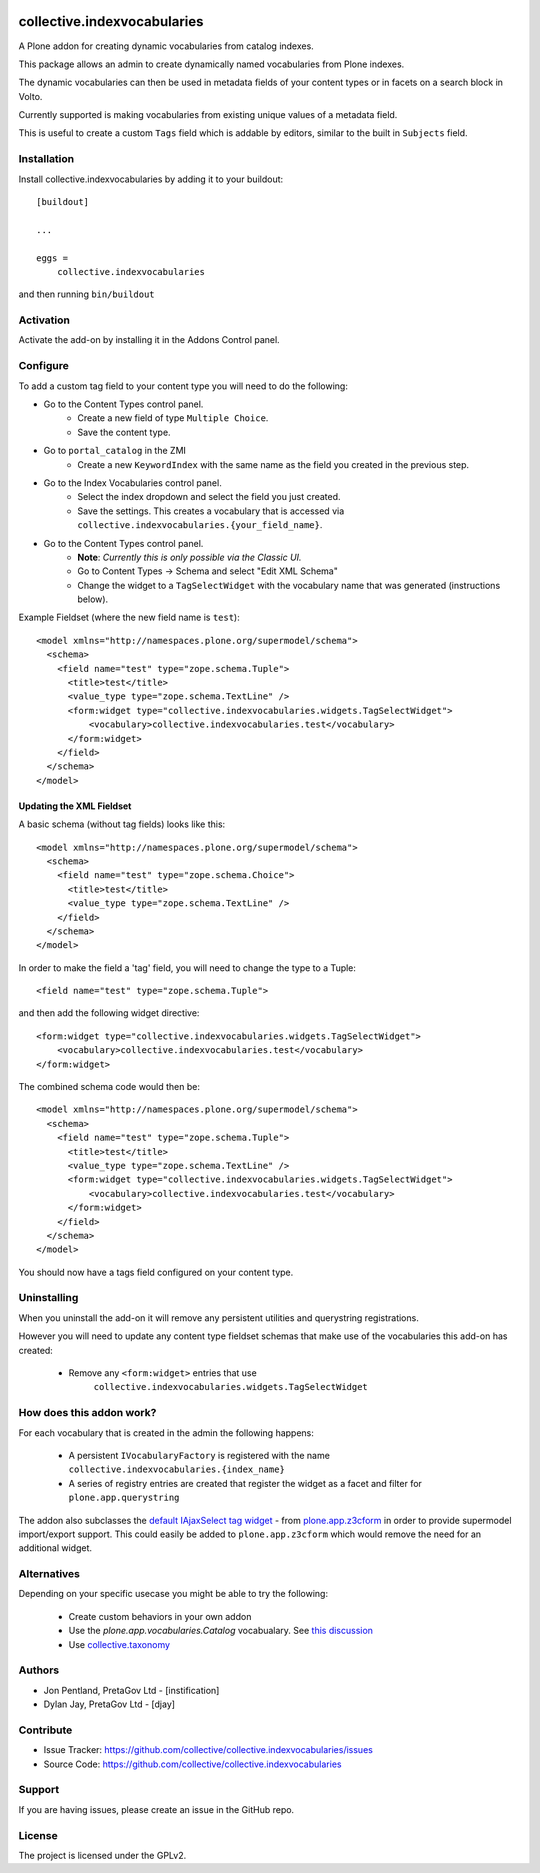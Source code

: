 .. This README is meant for consumption by humans and PyPI. PyPI can render rst files so please do not use Sphinx features.
   If you want to learn more about writing documentation, please check out: http://docs.plone.org/about/documentation_styleguide.html
   This text does not appear on PyPI or github. It is a comment.

.. image:: https://github.com/collective/collective.indexvocabularies/actions/workflows/plone-package.yml/badge.svg
    :target: https://github.com/collective/collective.indexvocabularies/actions/workflows/plone-package.yml

.. image:: https://coveralls.io/repos/github/collective/collective.indexvocabularies/badge.svg?branch=main
    :target: https://coveralls.io/github/collective/collective.indexvocabularies?branch=main
    :alt: Coveralls

.. image:: https://codecov.io/gh/collective/collective.indexvocabularies/branch/master/graph/badge.svg
    :target: https://codecov.io/gh/collective/collective.indexvocabularies

.. image:: https://img.shields.io/pypi/v/collective.indexvocabularies.svg
    :target: https://pypi.python.org/pypi/collective.indexvocabularies/
    :alt: Latest Version

.. image:: https://img.shields.io/pypi/status/collective.indexvocabularies.svg
    :target: https://pypi.python.org/pypi/collective.indexvocabularies
    :alt: Egg Status

.. image:: https://img.shields.io/pypi/pyversions/collective.indexvocabularies.svg?style=plastic   :alt: Supported - Python Versions

.. image:: https://img.shields.io/pypi/l/collective.indexvocabularies.svg
    :target: https://pypi.python.org/pypi/collective.indexvocabularies/
    :alt: License


============================
collective.indexvocabularies
============================

A Plone addon for creating dynamic vocabularies from catalog indexes.

This package allows an admin to create dynamically named vocabularies from Plone
indexes.

The dynamic vocabularies can then be used in metadata fields of your content
types or in facets on a search block in Volto.

Currently supported is making vocabularies from existing unique values of a
metadata field.

This is useful to create a custom ``Tags`` field which is addable by editors,
similar to the built in ``Subjects`` field.


Installation
------------

Install collective.indexvocabularies by adding it to your buildout::

    [buildout]

    ...

    eggs =
        collective.indexvocabularies


and then running ``bin/buildout``

Activation
----------

Activate the add-on by installing it in the Addons Control panel.

Configure
---------


To add a custom tag field to your content type you will need to do the following:

- Go to the Content Types control panel.
   - Create a new field of type ``Multiple Choice``.
   - Save the content type.
- Go to ``portal_catalog`` in the ZMI
   - Create a new ``KeywordIndex`` with the same name as the field you created
     in the previous step.
- Go to the Index Vocabularies control panel.
   - Select the index dropdown and select the field you just created.
   - Save the settings. This creates a vocabulary that is accessed via
     ``collective.indexvocabularies.{your_field_name}``.
- Go to the Content Types control panel.
   - **Note**: *Currently this is only possible via the Classic UI.*
   - Go to Content Types -> Schema and select "Edit XML Schema"
   - Change the widget to a ``TagSelectWidget`` with the vocabulary name that was generated (instructions below).

Example Fieldset (where the new field name is ``test``)::

  <model xmlns="http://namespaces.plone.org/supermodel/schema">
    <schema>
      <field name="test" type="zope.schema.Tuple">
        <title>test</title>
        <value_type type="zope.schema.TextLine" />
        <form:widget type="collective.indexvocabularies.widgets.TagSelectWidget">
            <vocabulary>collective.indexvocabularies.test</vocabulary>
        </form:widget>
      </field>
    </schema>
  </model>


Updating the XML Fieldset
=========================

A basic schema (without tag fields) looks like this::

  <model xmlns="http://namespaces.plone.org/supermodel/schema">
    <schema>
      <field name="test" type="zope.schema.Choice">
        <title>test</title>
        <value_type type="zope.schema.TextLine" />
      </field>
    </schema>
  </model>

In order to make the field a 'tag' field, you will need to change the type to
a Tuple::

  <field name="test" type="zope.schema.Tuple">

and then add the following widget directive::

  <form:widget type="collective.indexvocabularies.widgets.TagSelectWidget">
      <vocabulary>collective.indexvocabularies.test</vocabulary>
  </form:widget>


The combined schema code would then be::

  <model xmlns="http://namespaces.plone.org/supermodel/schema">
    <schema>
      <field name="test" type="zope.schema.Tuple">
        <title>test</title>
        <value_type type="zope.schema.TextLine" />
        <form:widget type="collective.indexvocabularies.widgets.TagSelectWidget">
            <vocabulary>collective.indexvocabularies.test</vocabulary>
        </form:widget>
      </field>
    </schema>
  </model>


You should now have a tags field configured on your content type.


Uninstalling
------------

When you uninstall the add-on it will remove any persistent utilities and
querystring registrations.

However you will need to update any content type
fieldset schemas that make use of the vocabularies this add-on has created:

  - Remove any ``<form:widget>`` entries that use
     ``collective.indexvocabularies.widgets.TagSelectWidget``


How does this addon work?
-------------------------

For each vocabulary that is created in the admin the following happens:

 - A persistent ``IVocabularyFactory`` is registered with the name
   ``collective.indexvocabularies.{index_name}``
 - A series of registry entries are created that register the widget as a
   facet and filter for ``plone.app.querystring``


The addon also subclasses the `default IAjaxSelect tag widget <https://github.com/plone/plone.app.z3cform/blob/master/plone/app/z3cform/interfaces.py#L82>`_
- from `plone.app.z3cform <https://github.com/plone/plone.app.z3cform>`_ in
order to provide supermodel import/export support. This could easily be added to
``plone.app.z3cform`` which would remove the need for an additional widget.


Alternatives
------------

Depending on your specific usecase you might be able to try the following:

 - Create custom behaviors in your own addon
 - Use the `plone.app.vocabularies.Catalog` vocabualary. See `this discussion <https://community.plone.org/t/widget-parameter-for-catalogsource-based-choicefield/18129/3>`_
 - Use `collective.taxonomy <https://github.com/collective/collective.taxonomy>`_


Authors
-------

- Jon Pentland, PretaGov Ltd - [instification]
- Dylan Jay, PretaGov Ltd - [djay]

Contribute
----------

- Issue Tracker: https://github.com/collective/collective.indexvocabularies/issues
- Source Code: https://github.com/collective/collective.indexvocabularies


Support
-------

If you are having issues, please create an issue in the GitHub repo.


License
-------

The project is licensed under the GPLv2.

